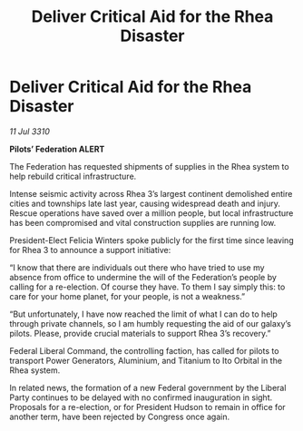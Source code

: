 :PROPERTIES:
:ID:       08f0caad-3d69-4826-b556-f058265d7d53
:END:
#+title: Deliver Critical Aid for the Rhea Disaster
#+filetags: :Federation:galnet:
* Deliver Critical Aid for the Rhea Disaster

/11 Jul 3310/

*Pilots’ Federation ALERT* 

The Federation has requested shipments of supplies in the Rhea system to help rebuild critical infrastructure. 

Intense seismic activity across Rhea 3’s largest continent demolished entire cities and townships late last year, causing widespread death and injury. Rescue operations have saved over a million people, but local infrastructure has been compromised and vital construction supplies are running low. 

President-Elect Felicia Winters spoke publicly for the first time since leaving for Rhea 3 to announce a support initiative: 

“I know that there are individuals out there who have tried to use my absence from office to undermine the will of the Federation’s people by calling for a re-election. Of course they have. To them I say simply this: to care for your home planet, for your people, is not a weakness.” 

“But unfortunately, I have now reached the limit of what I can do to help through private channels, so I am humbly requesting the aid of our galaxy’s pilots. Please, provide crucial materials to support Rhea 3’s recovery.” 

Federal Liberal Command, the controlling faction, has called for pilots to transport Power Generators, Aluminium, and Titanium to Ito Orbital in the Rhea system. 

In related news, the formation of a new Federal government by the Liberal Party continues to be delayed with no confirmed inauguration in sight. Proposals for a re-election, or for President Hudson to remain in office for another term, have been rejected by Congress once again.
